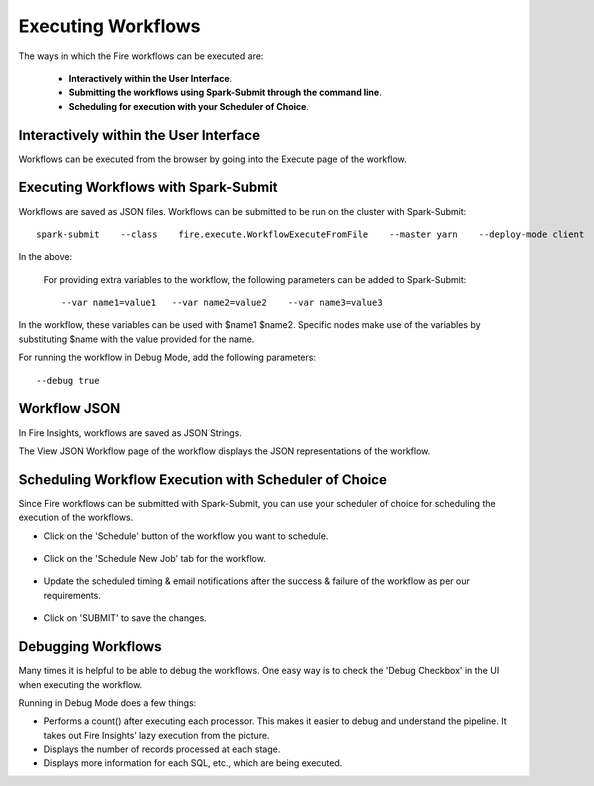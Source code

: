 Executing Workflows
===================

The ways in which the Fire workflows can be executed are: 
 
 * **Interactively within the User Interface**.
 * **Submitting the workflows using Spark-Submit through the command line**.
 * **Scheduling for execution with your Scheduler of Choice**.
 
Interactively within the User Interface
------------------------------------------

Workflows can be executed from the browser by going into the Execute page of the workflow.


.. figure:: ../../../_assets/user-guide/workflow/4.PNG
   :alt: Workflow
   :width: 70%

Executing Workflows with Spark-Submit
--------------------------------------
 
Workflows are saved as JSON files.
Workflows can be submitted to be run on the cluster with Spark-Submit::
  
    spark-submit    --class    fire.execute.WorkflowExecuteFromFile    --master yarn    --deploy-mode client    --executor-memory 1G    --num-executors 1    --executor-cores 1       fire-core-1.4.2-jar-with-dependencies.jar       --postback-url http://<machine>:8080/messageFromSparkJob        --job-id 1         --workflow-file      kmeans.wf


In the above:

+--------------------+--------------------------------------------------------------------------------------------------------------------------------------------------------------------------------------------------------+
| Parameter          | Details                                                                                                                                                                                                |
+====================+========================================================================================================================================================================================================+
| fire-core jar file | It is the fire-core jar file required code for executing the workflow. The fire-core jar file is in the fire-lib directory of the sparkflows install                                                   |
+--------------------+--------------------------------------------------------------------------------------------------------------------------------------------------------------------------------------------------------+
| postback-url       | http://<machine>:8080/messageFromSparkJob is the postback URL for fire UI. <machine> should be the machine name on which Sparkflows is running. 8080 should be the port on which Sparkflows is running |
+--------------------+--------------------------------------------------------------------------------------------------------------------------------------------------------------------------------------------------------+
| job-id             | 1 is the job id. It can be of any value for now                                                                                                                                                           |
+--------------------+--------------------------------------------------------------------------------------------------------------------------------------------------------------------------------------------------------+
| workflow-file      | kmeans.wf is the json workflow file containing the kmeans workflow in this case.                                                                                                                       |
+--------------------+--------------------------------------------------------------------------------------------------------------------------------------------------------------------------------------------------------+


 For providing extra variables to the workflow, the following parameters can be added to Spark-Submit::
 
    --var name1=value1   --var name2=value2    --var name3=value3
 
In the workflow, these variables can be used with $name1    $name2.
Specific nodes make use of the variables by substituting $name with the value provided for the name.
 
For running the workflow in Debug Mode, add the following parameters::

    --debug true
    

Workflow JSON
--------------
 
In Fire Insights, workflows are saved as JSON Strings. 
  
The View JSON Workflow page of the workflow displays the JSON representations of the workflow. 



.. figure:: ../../../_assets/user-guide/json-workflow.png
   :alt: Sparkflows Json Workflow
   :width: 75%
 
 
Scheduling Workflow Execution with Scheduler of Choice
----------------------------------------------------------
 
Since Fire workflows can be submitted with Spark-Submit, you can use your scheduler of choice for scheduling the execution of the workflows.
 
- Click on the 'Schedule' button of the workflow you want to schedule.

.. figure:: ../../../_assets/user-guide/workflow/5.PNG
   :alt: Workflow
   :width: 75%  
 
 
- Click on the 'Schedule New Job' tab for the workflow.
 
.. figure:: ../../../_assets/user-guide/workflow/6.PNG
   :alt: Workflow
   :width: 75% 

- Update the scheduled timing & email notifications after the success & failure of the workflow as per our requirements.
 
.. figure:: ../../../_assets/user-guide/workflow/7.PNG
   :alt: Workflow
   :width: 75%    

- Click on 'SUBMIT' to save the changes.

.. figure:: ../../../_assets/user-guide/workflow/8.PNG
   :alt: Workflow
   :width: 75%  

 
Debugging Workflows
-------------------
 
Many times it is helpful to be able to debug the workflows. One easy way is to check the 'Debug Checkbox' in the UI when executing the workflow.
 
Running in Debug Mode does a few things:

* Performs a count() after executing each processor. This makes it easier to debug and understand the pipeline. It takes out Fire Insights’ lazy execution from the picture.
* Displays the number of records processed at each stage.
* Displays more information for each SQL, etc., which are being executed.





